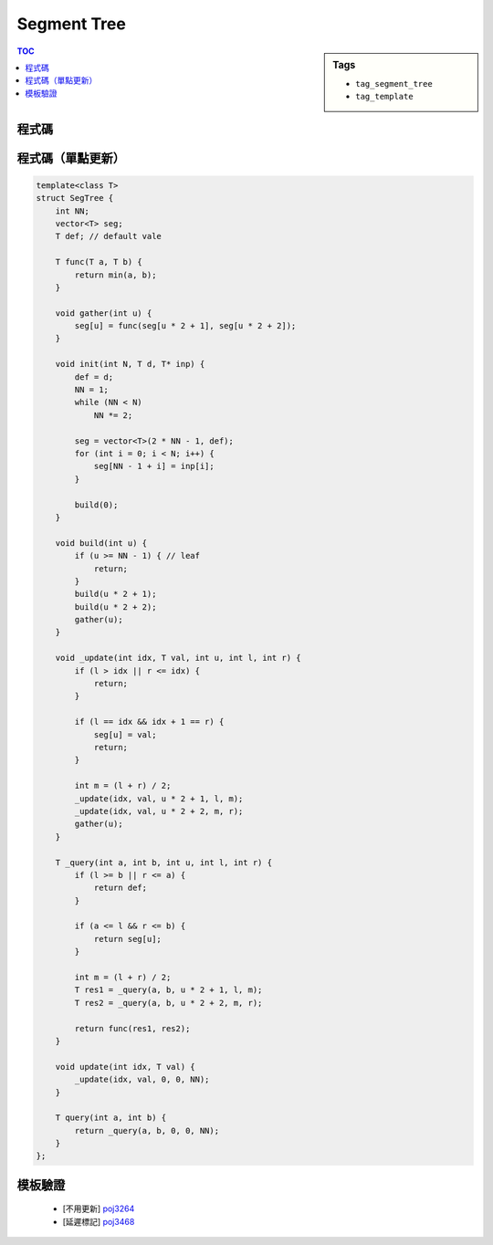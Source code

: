 ###################################################
Segment Tree
###################################################

.. sidebar:: Tags

    - ``tag_segment_tree``
    - ``tag_template``

.. contents:: TOC
    :depth: 2

************************
程式碼
************************

.. code-block:: cpp
    :linenos:

    const int MAX_N = 100000;
    const int MAX_NN = (1 << 20); // should be bigger than MAX_N

    int N;
    ll inp[MAX_N];

    int NN;
    ll seg[2 * MAX_NN - 1];
    ll lazy[2 * MAX_NN - 1]; // lazy[u] != 0 : the subtree of u (u not included) is not up-to-date

    void seg_gather(int u) {
        seg[u] = seg[u * 2 + 1] + seg[u * 2 + 2];
    }

    void seg_push(int u, int l, int m, int r) {
        if (lazy[u] != 0) {
            seg[u * 2 + 1] += (m - l) * lazy[u];
            seg[u * 2 + 2] += (r - m) * lazy[u];

            lazy[u * 2 + 1] += lazy[u];
            lazy[u * 2 + 2] += lazy[u];
            lazy[u] = 0;
        }
    }

    void seg_init() {
        NN = 1;
        while (NN < N)
            NN *= 2;

        memset(seg, 0, sizeof(seg));    // val that won't affect result
        memset(lazy, 0, sizeof(lazy));  // val that won't affect result
        memcpy(seg + NN - 1, inp, sizeof(ll) * N); // fill in leaves
    }

    void seg_build(int u) {
        if (u >= NN - 1) { // leaf
            return;
        }

        seg_build(u * 2 + 1);
        seg_build(u * 2 + 2);
        seg_gather(u);
    }

    void seg_update(int a, int b, int delta, int u, int l, int r) {
        if (l >= b || r <= a) {
            return;
        }

        if (a <= l && r <= b) {
            seg[u] += (r - l) * delta;
            lazy[u] += delta;
            return;
        }

        int m = (l + r) / 2;
        seg_push(u, l, m, r);
        seg_update(a, b, delta, u * 2 + 1, l, m);
        seg_update(a, b, delta, u * 2 + 2, m, r);
        seg_gather(u);
    }

    ll seg_query(int a, int b, int u, int l, int r) {
        if (l >= b || r <= a) {
            return 0;
        }

        if (a <= l && r <= b) {
            return seg[u];
        }

        int m = (l + r) / 2;
        seg_push(u, l, m, r);
        ll ans = 0;
        ans += seg_query(a, b, u * 2 + 1, l, m);
        ans += seg_query(a, b, u * 2 + 2, m, r);
        seg_gather(u);

        return ans;
    }

************************
程式碼（單點更新）
************************

.. code-block:: cpp

    template<class T>
    struct SegTree {
        int NN;
        vector<T> seg;
        T def; // default vale

        T func(T a, T b) {
            return min(a, b);
        }

        void gather(int u) {
            seg[u] = func(seg[u * 2 + 1], seg[u * 2 + 2]);
        }

        void init(int N, T d, T* inp) {
            def = d;
            NN = 1;
            while (NN < N)
                NN *= 2;

            seg = vector<T>(2 * NN - 1, def);
            for (int i = 0; i < N; i++) {
                seg[NN - 1 + i] = inp[i];
            }

            build(0);
        }

        void build(int u) {
            if (u >= NN - 1) { // leaf
                return;
            }
            build(u * 2 + 1);
            build(u * 2 + 2);
            gather(u);
        }

        void _update(int idx, T val, int u, int l, int r) {
            if (l > idx || r <= idx) {
                return;
            }

            if (l == idx && idx + 1 == r) {
                seg[u] = val;
                return;
            }

            int m = (l + r) / 2;
            _update(idx, val, u * 2 + 1, l, m);
            _update(idx, val, u * 2 + 2, m, r);
            gather(u);
        }

        T _query(int a, int b, int u, int l, int r) {
            if (l >= b || r <= a) {
                return def;
            }

            if (a <= l && r <= b) {
                return seg[u];
            }

            int m = (l + r) / 2;
            T res1 = _query(a, b, u * 2 + 1, l, m);
            T res2 = _query(a, b, u * 2 + 2, m, r);

            return func(res1, res2);
        }

        void update(int idx, T val) {
            _update(idx, val, 0, 0, NN);
        }

        T query(int a, int b) {
            return _query(a, b, 0, 0, NN);
        }
    };

************************
模板驗證
************************

 - [不用更新] `poj3264 <http://codepad.org/rQdI5Xv6>`_
 - [延遲標記] `poj3468 <http://codepad.org/ITp1iOPE>`_
